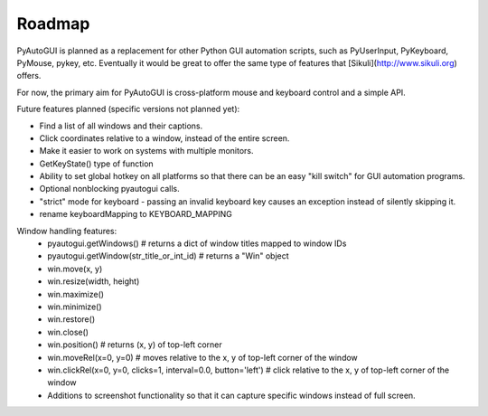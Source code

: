 
=======
Roadmap
=======

PyAutoGUI is planned as a replacement for other Python GUI automation scripts, such as PyUserInput, PyKeyboard, PyMouse, pykey, etc. Eventually it would be great to offer the same type of features that [Sikuli](http://www.sikuli.org) offers.

For now, the primary aim for PyAutoGUI is cross-platform mouse and keyboard control and a simple API.

Future features planned (specific versions not planned yet):

- Find a list of all windows and their captions.
- Click coordinates relative to a window, instead of the entire screen.
- Make it easier to work on systems with multiple monitors.
- GetKeyState() type of function
- Ability to set global hotkey on all platforms so that there can be an easy "kill switch" for GUI automation programs.
- Optional nonblocking pyautogui calls.
- "strict" mode for keyboard - passing an invalid keyboard key causes an exception instead of silently skipping it.
- rename keyboardMapping to KEYBOARD_MAPPING

Window handling features:
 - pyautogui.getWindows()      # returns a dict of window titles mapped to window IDs
 - pyautogui.getWindow(str_title_or_int_id)   # returns a "Win" object
 - win.move(x, y)
 - win.resize(width, height)
 - win.maximize()
 - win.minimize()
 - win.restore()
 - win.close()
 - win.position()  # returns (x, y) of top-left corner
 - win.moveRel(x=0, y=0)   # moves relative to the x, y of top-left corner of the window
 - win.clickRel(x=0, y=0, clicks=1, interval=0.0, button='left')  # click relative to the x, y of top-left corner of the window
 - Additions to screenshot functionality so that it can capture specific windows instead of full screen.